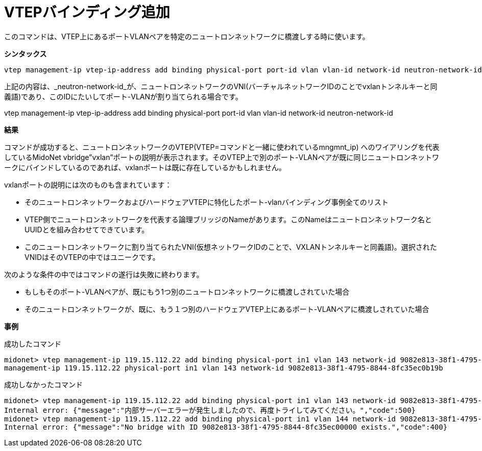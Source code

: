 [[cli_add_vtep_binding]]
= VTEPバインディング追加

このコマンドは、VTEP上にあるポートVLANペアを特定のニュートロンネットワークに橋渡しする時に使います。

*シンタックス*

[source]
vtep management-ip vtep-ip-address add binding physical-port port-id vlan vlan-id network-id neutron-network-id

上記の内容は、_neutron-network-id_が、ニュートロンネットワークのVNI(バーチャルネットワークIDのことでvxlanトンネルキーと同義語)であり、このIDにたいしてポート-VLANが割り当てられる場合です。

vtep management-ip vtep-ip-address add binding physical-port port-id vlan vlan-id network-id neutron-network-id

*結果*

コマンドが成功すると、ニュートロンネットワークのVTEP(VTEP=コマンドと一緒に使われているmngmnt_ip) へのワイアリングを代表しているMidoNet vbridge”vxlan”ポートの説明が表示されます。そのVTEP上で別のポート-VLANペアが既に同じニュートロンネットワークにバインドしているのであれば、vxlanポートは既に存在しているかもしれません。

vxlanポートの説明には次のものも含まれています：

* そのニュートロンネットワークおよびハードウェアVTEPに特化したポート-vlanバインディング事例全てのリスト

* VTEP側でニュートロンネットワークを代表する論理ブリッジのNameがあります。このNameはニュートロンネットワーク名とUUIDとを組み合わせてできています。


* このニュートロンネットワークに割り当てられたVNI(仮想ネットワークIDのことで、VXLANトンネルキーと同義語)。選択されたVNIDはそのVTEPの中ではユニークです。

次のような条件の中ではコマンドの遂行は失敗に終わります。

* もしもそのポート-VLANペアが、既にもう1つ別のニュートロンネットワークに橋渡しされていた場合

* そのニュートロンネットワークが、既に、もう１つ別のハードウェアVTEP上にあるポート-VLANペアに橋渡しされていた場合

*事例*

成功したコマンド

[source]
midonet> vtep management-ip 119.15.112.22 add binding physical-port in1 vlan 143 network-id 9082e813-38f1-4795-8844-8fc35ec0b19b
management-ip 119.15.112.22 physical-port in1 vlan 143 network-id 9082e813-38f1-4795-8844-8fc35ec0b19b

成功しなかったコマンド

[source]
midonet> vtep management-ip 119.15.112.22 add binding physical-port in1 vlan 143 network-id 9082e813-38f1-4795-8844-8fc35ec0b19b
Internal error: {"message":"内部サーバーエラーが発生しましたので、再度トライしてみてください。","code":500}
midonet> vtep management-ip 119.15.112.22 add binding physical-port in1 vlan 144 network-id 9082e813-38f1-4795-8844-8fc35ec00000
Internal error: {"message":"No bridge with ID 9082e813-38f1-4795-8844-8fc35ec00000 exists.","code":400}
